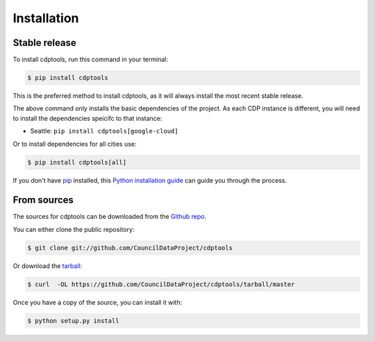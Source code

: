 .. highlight:: shell

============
Installation
============


Stable release
--------------

To install cdptools, run this command in your terminal:

.. code-block:: console

    $ pip install cdptools

This is the preferred method to install cdptools, as it will always install the most recent stable release.

The above command only installs the basic dependencies of the project.
As each CDP instance is different, you will need to install the dependencies speicifc to that instance:

* Seattle: ``pip install cdptools[google-cloud]``

Or to install dependencies for all cities use:

.. code-block:: console

    $ pip install cdptools[all]

If you don't have `pip`_ installed, this `Python installation guide`_ can guide
you through the process.

.. _pip: https://pip.pypa.io
.. _Python installation guide: http://docs.python-guide.org/en/latest/starting/installation/


From sources
------------

The sources for cdptools can be downloaded from the `Github repo`_.

You can either clone the public repository:

.. code-block:: console

    $ git clone git://github.com/CouncilDataProject/cdptools

Or download the `tarball`_:

.. code-block:: console

    $ curl  -OL https://github.com/CouncilDataProject/cdptools/tarball/master

Once you have a copy of the source, you can install it with:

.. code-block:: console

    $ python setup.py install


.. _Github repo: https://github.com/CouncilDataProject/cdptools
.. _tarball: https://github.com/CouncilDataProject/cdptools/tarball/master

